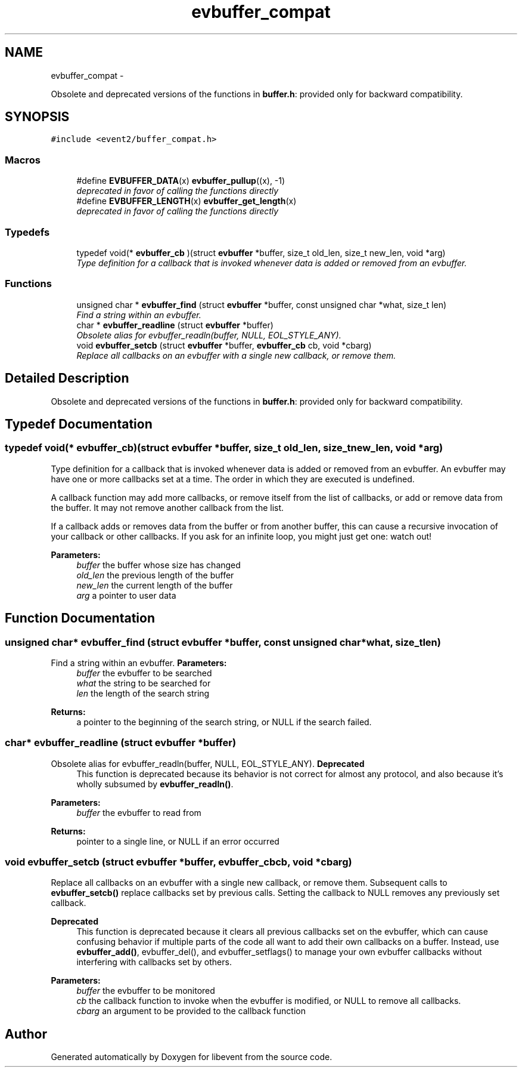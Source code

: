 .TH "evbuffer_compat" 3 "Wed Apr 10 2013" "libevent" \" -*- nroff -*-
.ad l
.nh
.SH NAME
evbuffer_compat \- 
.PP
Obsolete and deprecated versions of the functions in \fBbuffer\&.h\fP: provided only for backward compatibility\&.  

.SH SYNOPSIS
.br
.PP
\fC#include <event2/buffer_compat\&.h>\fP
.br
.SS "Macros"

.in +1c
.ti -1c
.RI "#define \fBEVBUFFER_DATA\fP(x)   \fBevbuffer_pullup\fP((x), -1)"
.br
.RI "\fIdeprecated in favor of calling the functions directly \fP"
.ti -1c
.RI "#define \fBEVBUFFER_LENGTH\fP(x)   \fBevbuffer_get_length\fP(x)"
.br
.RI "\fIdeprecated in favor of calling the functions directly \fP"
.in -1c
.SS "Typedefs"

.in +1c
.ti -1c
.RI "typedef void(* \fBevbuffer_cb\fP )(struct \fBevbuffer\fP *buffer, size_t old_len, size_t new_len, void *arg)"
.br
.RI "\fIType definition for a callback that is invoked whenever data is added or removed from an evbuffer\&. \fP"
.in -1c
.SS "Functions"

.in +1c
.ti -1c
.RI "unsigned char * \fBevbuffer_find\fP (struct \fBevbuffer\fP *buffer, const unsigned char *what, size_t len)"
.br
.RI "\fIFind a string within an evbuffer\&. \fP"
.ti -1c
.RI "char * \fBevbuffer_readline\fP (struct \fBevbuffer\fP *buffer)"
.br
.RI "\fIObsolete alias for evbuffer_readln(buffer, NULL, EOL_STYLE_ANY)\&. \fP"
.ti -1c
.RI "void \fBevbuffer_setcb\fP (struct \fBevbuffer\fP *buffer, \fBevbuffer_cb\fP cb, void *cbarg)"
.br
.RI "\fIReplace all callbacks on an evbuffer with a single new callback, or remove them\&. \fP"
.in -1c
.SH "Detailed Description"
.PP 
Obsolete and deprecated versions of the functions in \fBbuffer\&.h\fP: provided only for backward compatibility\&. 


.SH "Typedef Documentation"
.PP 
.SS "typedef void(* evbuffer_cb)(struct \fBevbuffer\fP *buffer, size_t old_len, size_t new_len, void *arg)"

.PP
Type definition for a callback that is invoked whenever data is added or removed from an evbuffer\&. An evbuffer may have one or more callbacks set at a time\&. The order in which they are executed is undefined\&.
.PP
A callback function may add more callbacks, or remove itself from the list of callbacks, or add or remove data from the buffer\&. It may not remove another callback from the list\&.
.PP
If a callback adds or removes data from the buffer or from another buffer, this can cause a recursive invocation of your callback or other callbacks\&. If you ask for an infinite loop, you might just get one: watch out!
.PP
\fBParameters:\fP
.RS 4
\fIbuffer\fP the buffer whose size has changed 
.br
\fIold_len\fP the previous length of the buffer 
.br
\fInew_len\fP the current length of the buffer 
.br
\fIarg\fP a pointer to user data 
.RE
.PP

.SH "Function Documentation"
.PP 
.SS "unsigned char* evbuffer_find (struct \fBevbuffer\fP *buffer, const unsigned char *what, size_tlen)"

.PP
Find a string within an evbuffer\&. \fBParameters:\fP
.RS 4
\fIbuffer\fP the evbuffer to be searched 
.br
\fIwhat\fP the string to be searched for 
.br
\fIlen\fP the length of the search string 
.RE
.PP
\fBReturns:\fP
.RS 4
a pointer to the beginning of the search string, or NULL if the search failed\&. 
.RE
.PP

.SS "char* evbuffer_readline (struct \fBevbuffer\fP *buffer)"

.PP
Obsolete alias for evbuffer_readln(buffer, NULL, EOL_STYLE_ANY)\&. \fBDeprecated\fP
.RS 4
This function is deprecated because its behavior is not correct for almost any protocol, and also because it's wholly subsumed by \fBevbuffer_readln()\fP\&.
.RE
.PP
.PP
\fBParameters:\fP
.RS 4
\fIbuffer\fP the evbuffer to read from 
.RE
.PP
\fBReturns:\fP
.RS 4
pointer to a single line, or NULL if an error occurred 
.RE
.PP

.SS "void evbuffer_setcb (struct \fBevbuffer\fP *buffer, \fBevbuffer_cb\fPcb, void *cbarg)"

.PP
Replace all callbacks on an evbuffer with a single new callback, or remove them\&. Subsequent calls to \fBevbuffer_setcb()\fP replace callbacks set by previous calls\&. Setting the callback to NULL removes any previously set callback\&.
.PP
\fBDeprecated\fP
.RS 4
This function is deprecated because it clears all previous callbacks set on the evbuffer, which can cause confusing behavior if multiple parts of the code all want to add their own callbacks on a buffer\&. Instead, use \fBevbuffer_add()\fP, evbuffer_del(), and evbuffer_setflags() to manage your own evbuffer callbacks without interfering with callbacks set by others\&.
.RE
.PP
.PP
\fBParameters:\fP
.RS 4
\fIbuffer\fP the evbuffer to be monitored 
.br
\fIcb\fP the callback function to invoke when the evbuffer is modified, or NULL to remove all callbacks\&. 
.br
\fIcbarg\fP an argument to be provided to the callback function 
.RE
.PP

.SH "Author"
.PP 
Generated automatically by Doxygen for libevent from the source code\&.
